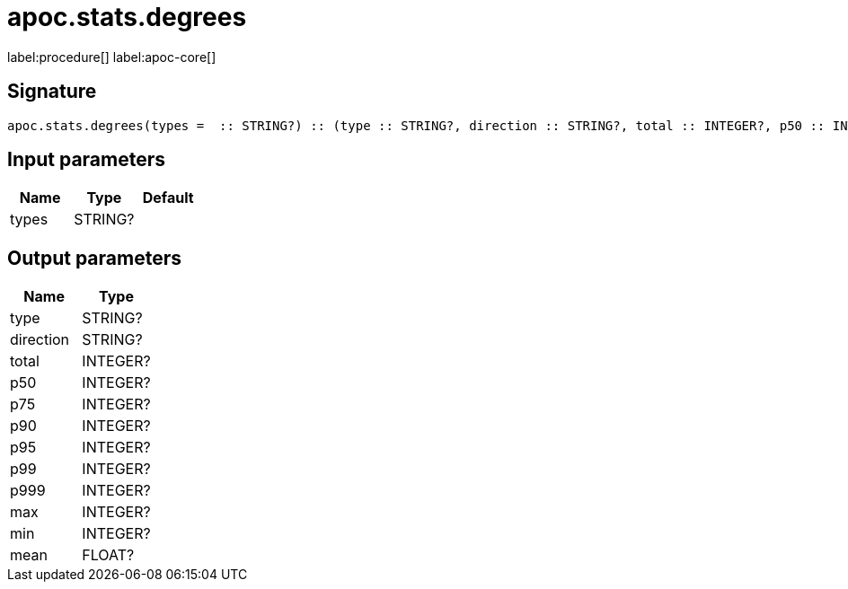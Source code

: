 ////
This file is generated by DocsTest, so don't change it!
////

= apoc.stats.degrees
:description: This section contains reference documentation for the apoc.stats.degrees procedure.

label:procedure[] label:apoc-core[]

== Signature

[source]
----
apoc.stats.degrees(types =  :: STRING?) :: (type :: STRING?, direction :: STRING?, total :: INTEGER?, p50 :: INTEGER?, p75 :: INTEGER?, p90 :: INTEGER?, p95 :: INTEGER?, p99 :: INTEGER?, p999 :: INTEGER?, max :: INTEGER?, min :: INTEGER?, mean :: FLOAT?)
----

== Input parameters
[.procedures, opts=header]
|===
| Name | Type | Default 
|types|STRING?|
|===

== Output parameters
[.procedures, opts=header]
|===
| Name | Type 
|type|STRING?
|direction|STRING?
|total|INTEGER?
|p50|INTEGER?
|p75|INTEGER?
|p90|INTEGER?
|p95|INTEGER?
|p99|INTEGER?
|p999|INTEGER?
|max|INTEGER?
|min|INTEGER?
|mean|FLOAT?
|===

